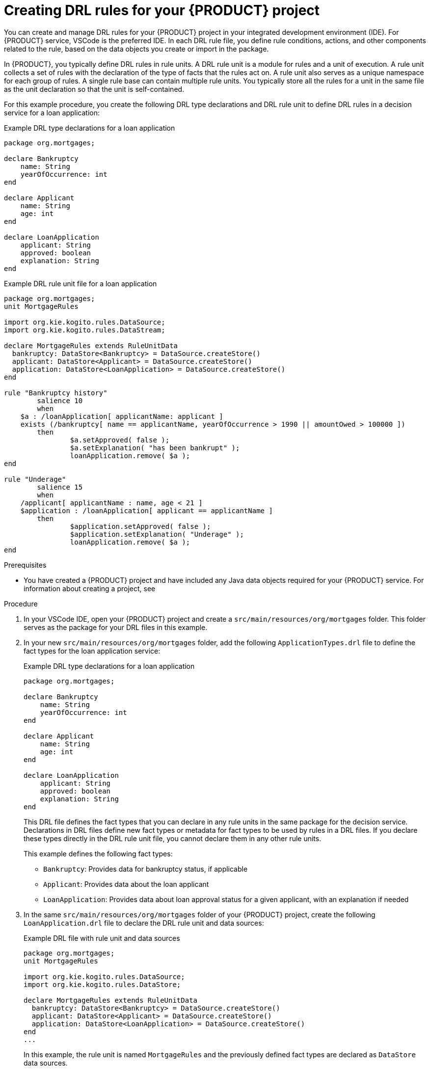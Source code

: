 [id='proc_drl-rules-central-create_{context}']
= Creating DRL rules for your {PRODUCT} project

You can create and manage DRL rules for your {PRODUCT} project in your integrated development environment (IDE). For {PRODUCT} service, VSCode is the preferred IDE. In each DRL rule file, you define rule conditions, actions, and other components related to the rule, based on the data objects you create or import in the package.

In {PRODUCT}, you typically define DRL rules in rule units. A DRL rule unit is a module for rules and a unit of execution. A rule unit collects a set of rules with the declaration of the type of facts that the rules act on. A rule unit also serves as a unique namespace for each group of rules. A single rule base can contain multiple rule units. You typically store all the rules for a unit in the same file as the unit declaration so that the unit is self-contained.

For this example procedure, you create the following DRL type declarations and DRL rule unit to define DRL rules in a decision service for a loan application:

.Example DRL type declarations for a loan application
[source]
----
package org.mortgages;

declare Bankruptcy
    name: String
    yearOfOccurrence: int
end

declare Applicant
    name: String
    age: int
end

declare LoanApplication
    applicant: String
    approved: boolean
    explanation: String
end
----

.Example DRL rule unit file for a loan application
[source]
----
package org.mortgages;
unit MortgageRules

import org.kie.kogito.rules.DataSource;
import org.kie.kogito.rules.DataStream;

declare MortgageRules extends RuleUnitData
  bankruptcy: DataStore<Bankruptcy> = DataSource.createStore()
  applicant: DataStore<Applicant> = DataSource.createStore()
  application: DataStore<LoanApplication> = DataSource.createStore()
end

rule "Bankruptcy history"
	salience 10
	when
    $a : /loanApplication[ applicantName: applicant ]
    exists (/bankruptcy[ name == applicantName, yearOfOccurrence > 1990 || amountOwed > 100000 ])
	then
		$a.setApproved( false );
		$a.setExplanation( "has been bankrupt" );
		loanApplication.remove( $a );
end

rule "Underage"
	salience 15
	when
    /applicant[ applicantName : name, age < 21 ]
    $application : /loanApplication[ applicant == applicantName ]
	then
		$application.setApproved( false );
		$application.setExplanation( "Underage" );
		loanApplication.remove( $a );
end
----

.Prerequisites
* You have created a {PRODUCT} project and have included any Java data objects required for your {PRODUCT} service. For information about creating a project, see
ifdef::KOGITO[]
{URL_CREATING_RUNNING}[_{CREATING_RUNNING}_].
endif::[]
ifdef::KOGITO-COMM[]
xref:chap_kogito-creating-running[].
endif::[]

.Procedure
. In your VSCode IDE, open your {PRODUCT} project and create a `src/main/resources/org/mortgages` folder. This folder serves as the package for your DRL files in this example.
. In your new `src/main/resources/org/mortgages` folder, add the following `ApplicationTypes.drl` file to define the fact types for the loan application service:
+
--
.Example DRL type declarations for a loan application
[source]
----
package org.mortgages;

declare Bankruptcy
    name: String
    yearOfOccurrence: int
end

declare Applicant
    name: String
    age: int
end

declare LoanApplication
    applicant: String
    approved: boolean
    explanation: String
end
----

This DRL file defines the fact types that you can declare in any rule units in the same package for the decision service. Declarations in DRL files define new fact types or metadata for fact types to be used by rules in a DRL files. If you declare these types directly in the DRL rule unit file, you cannot declare them in any other rule units.

This example defines the following fact types:

* `Bankruptcy`: Provides data for bankruptcy status, if applicable
* `Applicant`: Provides data about the loan applicant
* `LoanApplication`: Provides data about loan approval status for a given applicant, with an explanation if needed
--
. In the same `src/main/resources/org/mortgages` folder of your {PRODUCT} project, create the following `LoanApplication.drl` file to declare the DRL rule unit and data sources:
+
--
.Example DRL file with rule unit and data sources
[source]
----
package org.mortgages;
unit MortgageRules

import org.kie.kogito.rules.DataSource;
import org.kie.kogito.rules.DataStore;

declare MortgageRules extends RuleUnitData
  bankruptcy: DataStore<Bankruptcy> = DataSource.createStore()
  applicant: DataStore<Applicant> = DataSource.createStore()
  application: DataStore<LoanApplication> = DataSource.createStore()
end
...
----

In this example, the rule unit is named `MortgageRules` and the previously defined fact types are declared as `DataStore` data sources.

Data sources are typed sources of data that rule units can subscribe to for updates. You interact with the rule unit through the data sources it exposes. A data source can be a `DataStream` source for append-only storage, a `DataStore` source for writable storage to add or remove data, or a `SingletonStore` source for writable storage to set and clear a single element.

This example uses the `DataStore` data source to enable application data to be added or removed as part of the decision service.
--
. To complete the DRL rule unit file, add the following rules for `"Bankruptcy history"` and `"Underage"` logic:
+
--
.Example DRL rule unit file for a loan application
[source]
----
package org.mortgages;
unit MortgageRules

import org.kie.kogito.rules.DataSource;
import org.kie.kogito.rules.DataStream;

declare MortgageRules extends RuleUnitData
  bankruptcy: DataStore<Bankruptcy> = DataSource.createStore()
  applicant: DataStore<Applicant> = DataSource.createStore()
  application: DataStore<LoanApplication> = DataSource.createStore()
end

rule "Bankruptcy history"
	salience 10
	when
    $a : /loanApplication[ applicantName: applicant ]
    exists (/bankruptcy[ name == applicantName, yearOfOccurrence > 1990 || amountOwed > 100000 ])
	then
		$a.setApproved( false );
		$a.setExplanation( "has been bankrupt" );
		loanApplication.remove( $a );
end

rule "Underage"
	salience 15
	when
    /applicant[ applicantName : name, age < 21 ]
    $application : /loanApplication[ applicant == applicantName ]
	then
		$application.setApproved( false );
		$application.setExplanation( "Underage" );
		loanApplication.remove( $a );
end
----

The example rules define the following rule components

* `rule`: Use this segment to define each rule in the DRL file. Rules consist of a rule name in the format `rule "name"`, followed by optional attributes that define rule behavior, such as `salience` or `no-loop`, followed by `when` and `then` definitions. Each rule must have a unique name within the rule package.
+
In this example, the `"Bankruptcy history"` rule has a defined salience of `10` and the `"Underage"` rule has a defined salience of `15`. These values ensure that the `"Bankruptcy history"` rule is executed first.
* `when` and `then`: Use the `when` portion to define the condition patterns and constraints in OOPath syntax and use the `then` portion to define the actions to be executed when the conditions are met.
+
In this example, the `"Bankruptcy history"` rule states that if an applicant has owed more than 100,000 USD of unresolved debt since 1990 (beginning 1991), then the applicant is considered to have been bankrupt and is not approved for a loan. The application is removed from memory.
+
If the applicant passes the bankruptcy check, then the `"Underage"` rule states that if the applicant is younger than 21 years old, then the applicant is not approved for the loan. The application is removed from memory.
+
If the applicant passes both checks, then the loan is approved.
--
. After you define all components of the data sources and rules, save all DRL files.

.Additional resources
* xref:con_drl-rule-units_drl-rules[]
* xref:con_drl-rules-conditions_drl-rules[]
* xref:con_drl-rules-actions_drl-rules[]
